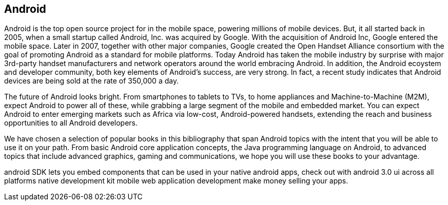 == Android

Android is the top open source project for in the mobile space, powering millions of mobile devices. But, it all started back in 2005, when a small startup called Android, Inc. was acquired by Google. With the acquisition of Android Inc, Google entered the mobile space. Later in 2007, together with other major companies, Google created the Open Handset Alliance consortium with the goal of promoting Android as a standard for mobile platforms. Today Android has taken the mobile industry by surprise with major 3rd-party handset manufacturers and network operators around the world embracing Android.  In addition, the Android ecoystem and developer community, both key elements of Android’s success, are very strong. In fact, a recent study indicates that Android devices are being sold at the rate of 350,000 a day.

The future of Android looks bright. From smartphones to tablets to TVs, to home appliances and Machine-to-Machine (M2M), expect Android to power all of these, while grabbing a large segment of the mobile and embedded market. You can expect Android to enter emerging markets such as Africa via low-cost, Android-powered handsets, extending the reach and business opportunities to all Android developers.

We have chosen a selection of popular books in this bibliography that span Android topics with the intent that you will be able to use it on your path. From basic Android core application concepts, the Java programming language on Android, to advanced topics that include advanced graphics, gaming and communications, we hope you will use these books to your advantage.

android SDK lets you embed components that can be used in your native android apps, check out with android 3.0 ui across all platforms native development kit
 mobile web application development make money selling your apps.